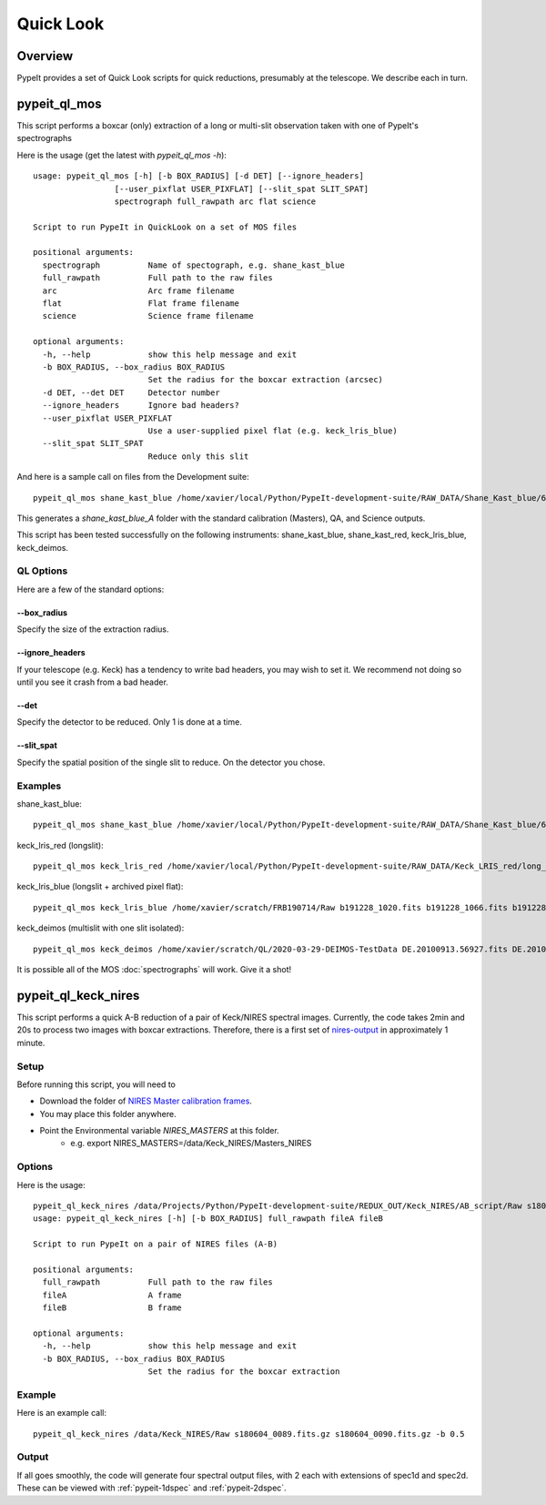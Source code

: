 **********
Quick Look
**********

Overview
========

PypeIt provides a set of Quick Look scripts for
quick reductions, presumably at the telescope.
We describe each in turn.

.. _pypeit-ql-mos:

pypeit_ql_mos
=============

This script performs a boxcar (only) extraction of a long
or multi-slit observation taken with one of PypeIt's
spectrographs

Here is the usage (get the latest with *pypeit_ql_mos -h*)::

    usage: pypeit_ql_mos [-h] [-b BOX_RADIUS] [-d DET] [--ignore_headers]
                     [--user_pixflat USER_PIXFLAT] [--slit_spat SLIT_SPAT]
                     spectrograph full_rawpath arc flat science

    Script to run PypeIt in QuickLook on a set of MOS files

    positional arguments:
      spectrograph          Name of spectograph, e.g. shane_kast_blue
      full_rawpath          Full path to the raw files
      arc                   Arc frame filename
      flat                  Flat frame filename
      science               Science frame filename

    optional arguments:
      -h, --help            show this help message and exit
      -b BOX_RADIUS, --box_radius BOX_RADIUS
                            Set the radius for the boxcar extraction (arcsec)
      -d DET, --det DET     Detector number
      --ignore_headers      Ignore bad headers?
      --user_pixflat USER_PIXFLAT
                            Use a user-supplied pixel flat (e.g. keck_lris_blue)
      --slit_spat SLIT_SPAT
                            Reduce only this slit


And here is a sample call on files from the Development suite::

    pypeit_ql_mos shane_kast_blue /home/xavier/local/Python/PypeIt-development-suite/RAW_DATA/Shane_Kast_blue/600_4310_d55 b1.fits.gz b10.fits.gz b27.fits.gz

This generates a `shane_kast_blue_A` folder with the standard
calibration (Masters), QA, and Science outputs.

This script has been tested successfully on the following instruments:
shane_kast_blue, shane_kast_red, keck_lris_blue, keck_deimos.

.. _pypeit-ql-mos-options:

QL Options
++++++++++

Here are a few of the standard options:

--box_radius
------------

Specify the size of the extraction radius.

--ignore_headers
----------------

If your telescope (e.g. Keck) has a tendency to write
bad headers, you may wish to set it.  We recommend
not doing so until you see it crash from a bad header.

--det
-----

Specify the detector to be reduced. Only 1 is done at a time.

--slit_spat
-----------

Specify the spatial position of the single slit to reduce.
On the detector you chose.

Examples
++++++++

shane_kast_blue::

    pypeit_ql_mos shane_kast_blue /home/xavier/local/Python/PypeIt-development-suite/RAW_DATA/Shane_Kast_blue/600_4310_d55 b1.fits.gz b10.fits.gz b27.fits.gz

keck_lris_red (longslit)::

    pypeit_ql_mos keck_lris_red /home/xavier/local/Python/PypeIt-development-suite/RAW_DATA/Keck_LRIS_red/long_600_7500_d560 LR.20160216.05709.fits.gz LR.20160216.13991.fits.gz LR.20160216.40478.fits.gz --det 2 --ignore_headers

keck_lris_blue (longslit + archived pixel flat)::

    pypeit_ql_mos keck_lris_blue /home/xavier/scratch/FRB190714/Raw b191228_1020.fits b191228_1066.fits b191228_1051.fits --det 2 --user_pixflat=/home/xavier/local/Python/PypeIt-development-suite//CALIBS/PYPEIT_LRISb_pixflat_B600_2x2_17sep2009.fits.gz

keck_deimos (multislit with one slit isolated)::

    pypeit_ql_mos keck_deimos /home/xavier/scratch/QL/2020-03-29-DEIMOS-TestData DE.20100913.56927.fits DE.20100913.57161.fits DE.20100913.22358.fits -d 7 --slit_spat 1132

It is possible all of the MOS :doc:`spectrographs` will work.
Give it a shot!

pypeit_ql_keck_nires
====================

This script performs a quick A-B reduction of a pair of
Keck/NIRES spectral images.  Currently, the code takes
2min and 20s to process two images with boxcar extractions.
Therefore, there is a first set of nires-output_ in
approximately 1 minute.

Setup
+++++

Before running this script, you will need to

- Download the folder of `NIRES Master calibration frames <https://drive.google.com/open?id=1_m3Y9xz2jEiTsWjVqej6UgARyTlApLGy>`_.
- You may place this folder anywhere.
- Point the Environmental variable *NIRES_MASTERS* at this folder.
   - e.g. export NIRES_MASTERS=/data/Keck_NIRES/Masters_NIRES

.. _nires-options:

Options
+++++++

Here is the usage::

    pypeit_ql_keck_nires /data/Projects/Python/PypeIt-development-suite/REDUX_OUT/Keck_NIRES/AB_script/Raw s180604_0089.fits.gz s180604_0090.fits.gz -b 0.5 -h
    usage: pypeit_ql_keck_nires [-h] [-b BOX_RADIUS] full_rawpath fileA fileB

    Script to run PypeIt on a pair of NIRES files (A-B)

    positional arguments:
      full_rawpath          Full path to the raw files
      fileA                 A frame
      fileB                 B frame

    optional arguments:
      -h, --help            show this help message and exit
      -b BOX_RADIUS, --box_radius BOX_RADIUS
                            Set the radius for the boxcar extraction


Example
+++++++

Here is an example call::

    pypeit_ql_keck_nires /data/Keck_NIRES/Raw s180604_0089.fits.gz s180604_0090.fits.gz -b 0.5

.. _nires-output:

Output
++++++

If all goes smoothly, the code will generate four spectral
output files, with 2 each with extensions of spec1d and
spec2d.  These can be viewed with :ref:`pypeit-1dspec`
and :ref:`pypeit-2dspec`.
